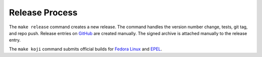 Release Process
===============

The ``make release`` command creates a new release.  The command
handles the version number change, tests, git tag, and repo push.
Release entries on GitHub_ are created manually.  The signed archive
is attached manually to the release entry.

The ``make koji`` command submits official builds for `Fedora Linux
<https://getfedora.org>`_ and EPEL_.

.. _EPEL: https://fedoraproject.org/wiki/EPEL

.. _GitHub: https://github.com/

